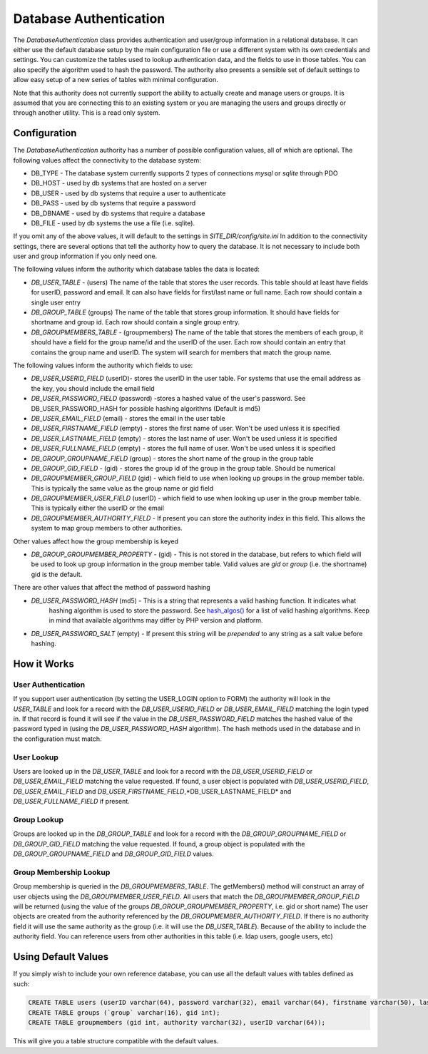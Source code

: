 #######################
Database Authentication
#######################

The *DatabaseAuthentication* class provides authentication and user/group information in a relational
database. It can either use the default database setup by the main configuration file or use a different
system with its own credentials and settings. You can customize the tables used to lookup authentication
data, and the fields to use in those tables. You can also specify the algorithm used to hash the 
password. The authority also presents a sensible set of default settings to allow easy setup of a 
new series of tables with minimal configuration. 

Note that this authority does not currently support the ability to actually create and manage users
or groups. It is assumed that you are connecting this to an existing system or you are managing
the users and groups directly or through another utility. This is a read only system.

=============
Configuration
=============

The *DatabaseAuthentication* authority has a number of possible configuration values, all of which
are optional. The following values affect the connectivity to the database system:

* DB_TYPE - The database system currently supports 2 types of connections *mysql* or *sqlite* through PDO
* DB_HOST - used by db systems that are hosted on a server
* DB_USER - used by db systems that require a user to authenticate
* DB_PASS - used by db systems that require a password
* DB_DBNAME - used by db systems that require a database
* DB_FILE - used by db systems the use a file (i.e. sqlite).

If you omit any of the above values, it will default to the settings in *SITE_DIR/config/site.ini*
In addition to the connectivity settings, there are several options that tell the authority how to 
query the database. It is not necessary to include both user and group information if you only need
one.

The following values inform the authority which database tables the data is located:

* *DB_USER_TABLE* - (users) The name of the table that stores the user records. This table should at 
  least have fields for userID, password and email. It can also have fields for first/last name or full name.
  Each row should contain a single user entry
* *DB_GROUP_TABLE* (groups) The name of the table that stores group information. It should have fields
  for shortname and group id. Each row should contain a single group entry.
* *DB_GROUPMEMBERS_TABLE* - (groupmembers) The name of the table that stores the members of each group,
  it should have a field for the group name/id and the userID of the user.  Each row should contain
  an entry that contains the group name and userID. The system will search for members that match
  the group name.
  
The following values inform the authority which fields to use:

* *DB_USER_USERID_FIELD* (userID)- stores the userID in the user table. For systems that use the email
  address as the key, you should include the email field
* *DB_USER_PASSWORD_FIELD* (password) -stores a hashed value of the user's password. See DB_USER_PASSWORD_HASH
  for possible hashing algorithms (Default is md5)
* *DB_USER_EMAIL_FIELD* (email) - stores the email in the user table
* *DB_USER_FIRSTNAME_FIELD* (empty) - stores the first name of user. Won't be used unless it is specified
* *DB_USER_LASTNAME_FIELD* (empty) - stores the last name of user. Won't be used unless it is specified
* *DB_USER_FULLNAME_FIELD* (empty) - stores the full name of user. Won't be used unless it is specified
* *DB_GROUP_GROUPNAME_FIELD* (group) - stores the short name of the group in the group table
* *DB_GROUP_GID_FIELD* - (gid) - stores the group id of the group in the group table. Should be numerical
* *DB_GROUPMEMBER_GROUP_FIELD* (gid) - which field to use when looking up groups in the group member table. 
  This is typically the same value as the group name or gid field
* *DB_GROUPMEMBER_USER_FIELD* (userID) - which field to use when looking up user in the group member table. 
  This is typically either the userID or the email
* *DB_GROUPMEMBER_AUTHORITY_FIELD* - If present you can store the authority index in this field. This allows
  the system to map group members to other authorities.

Other values affect how the group membership is keyed

* *DB_GROUP_GROUPMEMBER_PROPERTY* - (gid) - This is not stored in the database, but refers to which field
  will be used to look up group information in the group member table. Valid values are *gid* or *group* (i.e. the shortname)
  gid is the default.


There are other values that affect the method of password hashing

* *DB_USER_PASSWORD_HASH* (md5) - This is a string that represents a valid hashing function. It indicates what
   hashing algorithm is used to store the password. See `hash_algos() <http://www.php.net/manual/en/function.hash-algos.php>`_
   for a list of valid hashing algorithms. Keep in mind that available algorithms may differ by PHP
   version and platform.
* *DB_USER_PASSWORD_SALT* (empty) - If present this string will be *prepended* to any string as a salt
  value before hashing.
   
============
How it Works
============

-------------------
User Authentication
-------------------

If you support user authentication (by setting the USER_LOGIN option to FORM) the authority will look
in the *USER_TABLE* and look for a record with the *DB_USER_USERID_FIELD* or *DB_USER_EMAIL_FIELD* matching the login typed in.
If that record is found it will see if the value in the *DB_USER_PASSWORD_FIELD* matches the hashed
value of the password typed in (using the *DB_USER_PASSWORD_HASH* algorithm). The hash methods
used in the database and in the configuration must match.

-----------
User Lookup
-----------

Users are looked up in the *DB_USER_TABLE* and look for a record with the *DB_USER_USERID_FIELD* or *DB_USER_EMAIL_FIELD*
matching the value requested. If found, a user object is populated with *DB_USER_USERID_FIELD*, *DB_USER_EMAIL_FIELD*
and *DB_USER_FIRSTNAME_FIELD*,*DB_USER_LASTNAME_FIELD* and *DB_USER_FULLNAME_FIELD* if present.

------------
Group Lookup
------------

Groups are looked up in the *DB_GROUP_TABLE* and look for a record with the *DB_GROUP_GROUPNAME_FIELD* or *DB_GROUP_GID_FIELD*
matching the value requested. If found, a group object is populated with the *DB_GROUP_GROUPNAME_FIELD* and *DB_GROUP_GID_FIELD*
values.

-----------------------
Group Membership Lookup
-----------------------

Group membership is queried in the *DB_GROUPMEMBERS_TABLE*. The getMembers() method will construct
an array of user objects using the *DB_GROUPMEMBER_USER_FIELD*. All users that match the *DB_GROUPMEMBER_GROUP_FIELD*
will be returned (using the value of the groups *DB_GROUP_GROUPMEMBER_PROPERTY*, i.e. gid or short name) The user
objects are created from the authority referenced by the *DB_GROUPMEMBER_AUTHORITY_FIELD*. If there is no authority field it will use the same
authority as the group (i.e. it will use the *DB_USER_TABLE*). Because of the ability to include the
authority field. You can reference users from other authorities in this table (i.e. ldap users, google users, etc)

====================
Using Default Values
====================

If you simply wish to include your own reference database, you can use all the default values with tables 
defined as such:

.. code-block:: sql

  CREATE TABLE users (userID varchar(64), password varchar(32), email varchar(64), firstname varchar(50), lastname varchar(50));
  CREATE TABLE groups (`group` varchar(16), gid int);
  CREATE TABLE groupmembers (gid int, authority varchar(32), userID varchar(64));

This will give you a table structure compatible with the default values.
